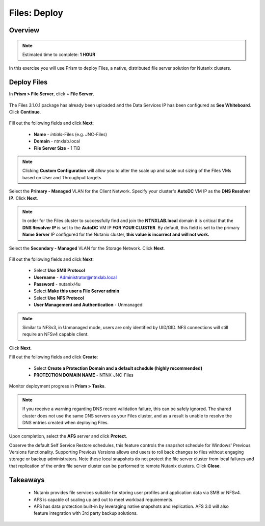 .. _files_deploy:

-------------
Files: Deploy
-------------

Overview
++++++++

.. note::

  Estimated time to complete: **1 HOUR**

In this exercise you will use Prism to deploy Files, a native, distributed file server solution for Nutanix clusters.

Deploy Files
++++++++++++

In **Prism > File Server**, click **+ File Server**.

.. figure:: images/files_deploy_001.png

The Files 3.1.0.1 package has already been uploaded and the Data Services IP has been configured as **See Whiteboard**. Click **Continue**.

.. figure:: images/files_deploy_002.png

Fill out the following fields and click **Next**:

  - **Name** - *intials*-Files (e.g. JNC-Files)
  - **Domain** - ntnxlab.local
  - **File Server Size** - 1 TiB

.. figure:: images/files_deploy_003.png

.. note:: Clicking **Custom Configuration** will allow you to alter the scale up and scale out sizing of the Files VMs based on User and Throughput targets.

Select the **Primary - Managed** VLAN for the Client Network. Specify your cluster's **AutoDC** VM IP as the **DNS Resolver IP**. Click **Next**.

.. note::

  In order for the Files cluster to successfully find and join the **NTNXLAB.local** domain it is critical that the **DNS Resolver IP** is set to the **AutoDC** VM IP **FOR YOUR CLUSTER**. By default, this field is set to the primary **Name Server** IP configured for the Nutanix cluster, **this value is incorrect and will not work.**

.. figure:: images/files_deploy_004.png

Select the **Secondary - Managed** VLAN for the Storage Network. Click **Next**.

.. figure:: images/files_deploy_005.png

 .. note::

  It is typically desirable to deploy Files with dedicated networks for client and storage. By design, however, Files does not allow client connections from the storage network in this configuration.

Fill out the following fields and click **Next**:

  - Select **Use SMB Protocol**
  - **Username** - Administrator@ntnxlab.local
  - **Password** - nutanix/4u
  - Select **Make this user a File Server admin**
  - Select **Use NFS Protocol**
  - **User Management and Authentication** - Unmanaged

.. figure:: images/files_deploy_006.png

.. note:: Similar to NFSv3, in Unmanaged mode, users are only identified by UID/GID. NFS connections will still require an NFSv4 capable client.

Click **Next**.

Fill out the following fields and click **Create**:

  - Select **Create a Protection Domain and a default schedule (highly recommended)**
  - **PROTECTION DOMAIN NAME** - NTNX-JNC-Files

.. figure:: images/files_deploy_007.png

Monitor deployment progress in **Prism > Tasks**.

.. figure:: images/files_deploy_008.png

.. note::

  If you receive a warning regarding DNS record validation failure, this can be safely ignored. The shared cluster does not use the same DNS servers as your Files cluster, and as a result is unable to resolve the DNS entries created when deploying Files.

Upon completion, select the **AFS** server and click **Protect**.

Observe the default Self Service Restore schedules, this feature controls the snapshot schedule for Windows' Previous Versions functionality. Supporting Previous Versions allows end users to roll back changes to files without engaging storage or backup administrators. Note these local snapshots do not protect the file server cluster from local failures and that replication of the entire file server cluster can be performed to remote Nutanix clusters. Click **Close**.

.. figure:: images/files_deploy_009.png

Takeaways
+++++++++

  - Nutanix provides file services suitable for storing user profiles and application data via SMB or NFSv4.
  - AFS is capable of scaling up and out to meet workload requirements.
  - AFS has data protection built-in by leveraging native snapshots and replication. AFS 3.0 will also feature integration with 3rd party backup solutions.
